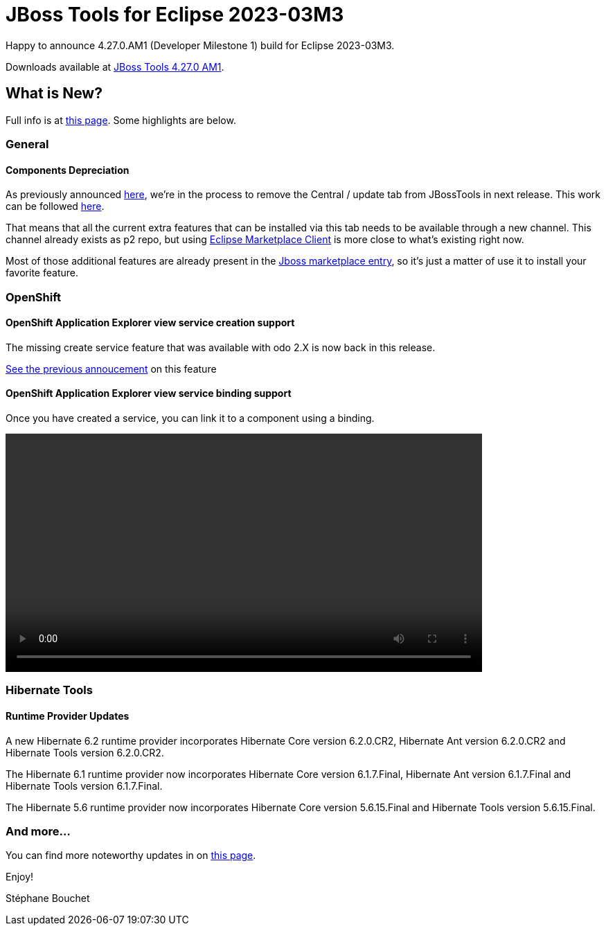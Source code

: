 = JBoss Tools for Eclipse 2023-03M3
:page-layout: blog
:page-author: sbouchet
:page-tags: [release, jbosstools, jbosscentral]
:page-date: 2023-03-10

Happy to announce 4.27.0.AM1 (Developer Milestone 1) build for Eclipse 2023-03M3.

Downloads available at link:/downloads/jbosstools/2023-03/4.27.0.AM1.html[JBoss Tools 4.27.0 AM1].

== What is New?

Full info is at link:/documentation/whatsnew/jbosstools/4.27.0.AM1.html[this page]. Some highlights are below.

=== General

==== Components Depreciation

As previously announced https://issues.redhat.com/browse/JBIDE-28678[here], we're in the process to remove the Central / update tab from JBossTools in next release. This work can be followed https://issues.redhat.com/browse/JBIDE-28852[here]. 

That means that all the current extra features that can be installed via this tab needs to be available through a new channel. This channel already exists as p2 repo, but using https://www.eclipse.org/mpc/[Eclipse Marketplace Client] is more close to what's existing right now. 

Most of those additional features are already present in the https://marketplace.eclipse.org/content/jboss-tools[Jboss marketplace entry], so it's just a matter of use it to install your favorite feature.

=== OpenShift

==== OpenShift Application Explorer view service creation support

The missing create service feature that was available with odo 2.X is now back in this release.

https://tools.jboss.org/documentation/whatsnew/jbosstools/4.21.0.AM1.html#operator-based-services[See the previous annoucement] on this feature

==== OpenShift Application Explorer view service binding support 

Once you have created a service, you can link it to a component using a binding.

video::/documentation/whatsnew/openshift/images/link-webservice.webm[width=80%]

=== Hibernate Tools

==== Runtime Provider Updates

A new Hibernate 6.2 runtime provider incorporates Hibernate Core version 6.2.0.CR2, Hibernate Ant version 6.2.0.CR2 and Hibernate Tools version 6.2.0.CR2.

The Hibernate 6.1 runtime provider now incorporates Hibernate Core version 6.1.7.Final, Hibernate Ant version 6.1.7.Final and Hibernate Tools version 6.1.7.Final.

The Hibernate 5.6 runtime provider now incorporates Hibernate Core version 5.6.15.Final and Hibernate Tools version 5.6.15.Final.


=== And more...

You can find more noteworthy updates in on link:/documentation/whatsnew/jbosstools/4.27.0.AM1.html[this page].


Enjoy!

Stéphane Bouchet
